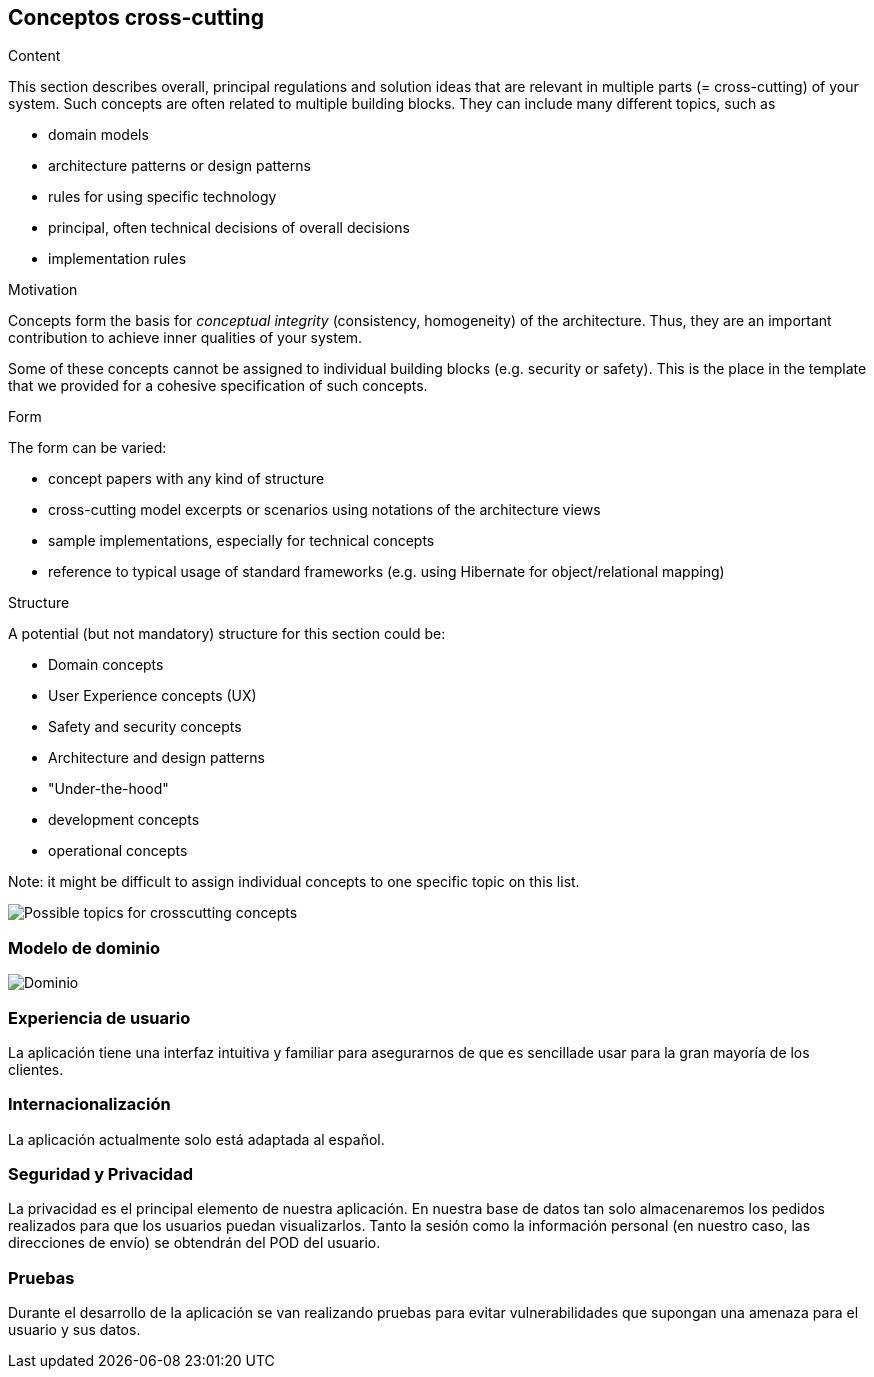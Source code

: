 [[section-concepts]]
== Conceptos cross-cutting 


[role="arc42help"]
****
.Content
This section describes overall, principal regulations and solution ideas that are
relevant in multiple parts (= cross-cutting) of your system.
Such concepts are often related to multiple building blocks.
They can include many different topics, such as

* domain models
* architecture patterns or design patterns
* rules for using specific technology
* principal, often technical decisions of overall decisions
* implementation rules

.Motivation
Concepts form the basis for _conceptual integrity_ (consistency, homogeneity)
of the architecture. Thus, they are an important contribution to achieve inner qualities of your system.

Some of these concepts cannot be assigned to individual building blocks
(e.g. security or safety). This is the place in the template that we provided for a
cohesive specification of such concepts.

.Form
The form can be varied:

* concept papers with any kind of structure
* cross-cutting model excerpts or scenarios using notations of the architecture views
* sample implementations, especially for technical concepts
* reference to typical usage of standard frameworks (e.g. using Hibernate for object/relational mapping)

.Structure
A potential (but not mandatory) structure for this section could be:

* Domain concepts
* User Experience concepts (UX)
* Safety and security concepts
* Architecture and design patterns
* "Under-the-hood"
* development concepts
* operational concepts

Note: it might be difficult to assign individual concepts to one specific topic
on this list.

image:08-Crosscutting-Concepts-Structure-EN.png["Possible topics for crosscutting concepts"]
****


=== Modelo de dominio

image:domain.png["Dominio"]



=== Experiencia de usuario

La aplicación tiene una interfaz intuitiva y familiar para asegurarnos de que es sencillade usar para la gran mayoría de los clientes.

=== Internacionalización

La aplicación actualmente solo está adaptada al español.

=== Seguridad y Privacidad

La privacidad es el principal elemento de nuestra aplicación. En nuestra base de datos tan solo almacenaremos los pedidos realizados para que los usuarios puedan visualizarlos. Tanto la sesión como la información personal (en nuestro caso, las direcciones de envío) se obtendrán del POD del usuario.

=== Pruebas

Durante el desarrollo de la aplicación se van realizando pruebas para evitar vulnerabilidades que supongan una amenaza para el usuario y sus datos.